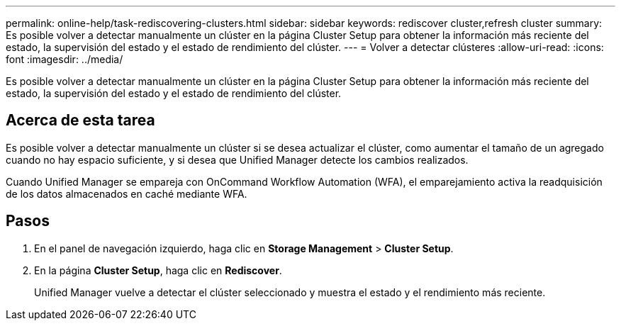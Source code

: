 ---
permalink: online-help/task-rediscovering-clusters.html 
sidebar: sidebar 
keywords: rediscover cluster,refresh cluster 
summary: Es posible volver a detectar manualmente un clúster en la página Cluster Setup para obtener la información más reciente del estado, la supervisión del estado y el estado de rendimiento del clúster. 
---
= Volver a detectar clústeres
:allow-uri-read: 
:icons: font
:imagesdir: ../media/


[role="lead"]
Es posible volver a detectar manualmente un clúster en la página Cluster Setup para obtener la información más reciente del estado, la supervisión del estado y el estado de rendimiento del clúster.



== Acerca de esta tarea

Es posible volver a detectar manualmente un clúster si se desea actualizar el clúster, como aumentar el tamaño de un agregado cuando no hay espacio suficiente, y si desea que Unified Manager detecte los cambios realizados.

Cuando Unified Manager se empareja con OnCommand Workflow Automation (WFA), el emparejamiento activa la readquisición de los datos almacenados en caché mediante WFA.



== Pasos

. En el panel de navegación izquierdo, haga clic en *Storage Management* > *Cluster Setup*.
. En la página *Cluster Setup*, haga clic en *Rediscover*.
+
Unified Manager vuelve a detectar el clúster seleccionado y muestra el estado y el rendimiento más reciente.


